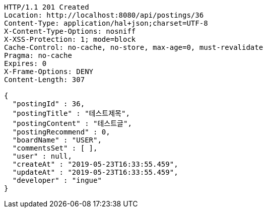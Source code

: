 [source,http,options="nowrap"]
----
HTTP/1.1 201 Created
Location: http://localhost:8080/api/postings/36
Content-Type: application/hal+json;charset=UTF-8
X-Content-Type-Options: nosniff
X-XSS-Protection: 1; mode=block
Cache-Control: no-cache, no-store, max-age=0, must-revalidate
Pragma: no-cache
Expires: 0
X-Frame-Options: DENY
Content-Length: 307

{
  "postingId" : 36,
  "postingTitle" : "테스트제목",
  "postingContent" : "테스트글",
  "postingRecommend" : 0,
  "boardName" : "USER",
  "commentsSet" : [ ],
  "user" : null,
  "createAt" : "2019-05-23T16:33:55.459",
  "updateAt" : "2019-05-23T16:33:55.459",
  "developer" : "ingue"
}
----
